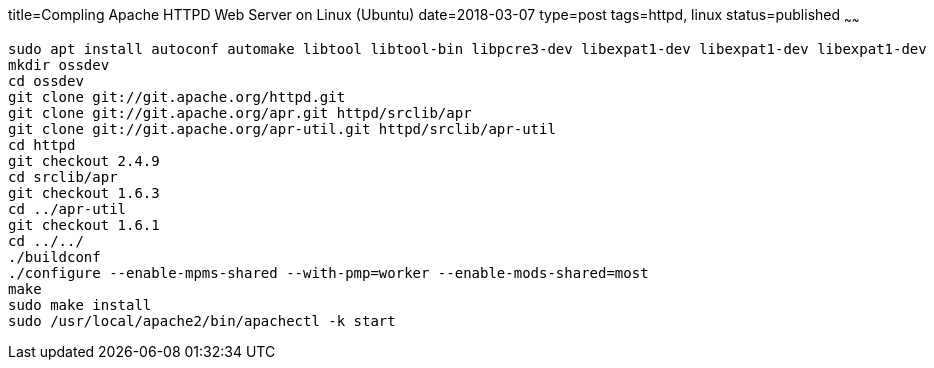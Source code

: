 title=Compling Apache HTTPD Web Server on Linux (Ubuntu)
date=2018-03-07
type=post
tags=httpd, linux
status=published
~~~~~~
----
sudo apt install autoconf automake libtool libtool-bin libpcre3-dev libexpat1-dev libexpat1-dev libexpat1-dev
mkdir ossdev
cd ossdev
git clone git://git.apache.org/httpd.git
git clone git://git.apache.org/apr.git httpd/srclib/apr
git clone git://git.apache.org/apr-util.git httpd/srclib/apr-util
cd httpd
git checkout 2.4.9
cd srclib/apr
git checkout 1.6.3
cd ../apr-util
git checkout 1.6.1
cd ../../
./buildconf
./configure --enable-mpms-shared --with-pmp=worker --enable-mods-shared=most
make
sudo make install
sudo /usr/local/apache2/bin/apachectl -k start
----